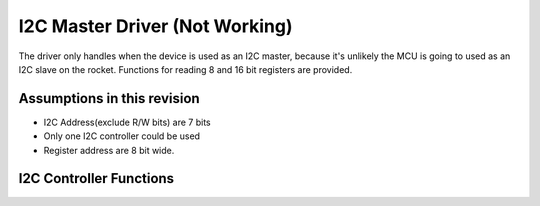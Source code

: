 I2C Master Driver (Not Working)
*******************************

The driver only handles when the device is used as an I2C master, because it's unlikely the MCU is going to used as an I2C slave on the rocket. Functions for reading 8 and 16 bit registers are provided.

Assumptions in this revision
============================
- I2C Address(exclude R/W bits) are 7 bits
- Only one I2C controller could be used
- Register address are 8 bit wide.

I2C Controller Functions
========================

.. c:function:: void i2c_init(uint8_t freq_div)

   Initialize I2C module and set up pins

   :param uint8_t freq_div: frequency divider, I2C Frequency = 100 kHz / freq_div

.. c:function:: bool i2c_write_data(uint8_t i2c_addr, const uint8_t *data, uint8_t len)

   Send data through I2C, this is usually used for sending register address and write data.

   :param uint8_t i2c_addr: I2C peripheral address, where addr[7:1] is the 7-bit address, and addr[0] is the RW bit
   :param const uint8_t* data: data to be transmitted
   :param uint8_t len: length of data to be transmitted in bytes, the I2C address byte is not included
   :return: success or not
   :retval true: success
   :retval false: failed

.. c:function:: bool i2c_read_data(uint8_t i2c_addr, uint8_t reg_addr, uint8_t *data, uint8_t len)

   Receive data through I2C, this is usually used for receiving read data.

   :param uint8_t i2c_addr: I2C peripheral address, where addr[7:1] is the 7-bit address, and addr[0] is the RW bit
   :param uint8_t reg_addr: device register map address, max 8 bits wide
   :param uint8_t* data: buffer for received data
   :param uint8_t len: length of data to be received in bytes
   :return: success or not
   :retval true: success
   :retval false: failed

.. c:function:: bool i2c_read_reg8(uint8_t i2c_addr, uint8_t reg_addr, uint8_t* value)

   Read a byte-wide device register

   :param uint8_t i2c_addr: I2C peripheral address, where addr[7:1] is the 7-bit address, and addr[0] is the RW bit
   :param uint8_t reg_addr: device register map address, max 8 bits wide
   :param uint8_t* value: pointer to register value buffer
   :return: success or not
   :retval true: success
   :retval false: failed

.. c:function:: bool i2c_read_reg16(uint8_t i2c_addr, uint8_t reg_addr, uint16_t* value)

   Read a 2-byte device register

   :param uint8_t i2c_addr: I2C peripheral address, where addr[7:1] is the 7-bit address, and addr[0] is the RW bit
   :param uint8_t reg_addr: device register map address, max 8 bits wide
   :param uint16_t* value: pointer to register value buffer
   :return: success or not
   :retval true: success
   :retval false: failed

.. c:function:: bool i2c_write_reg8(uint8_t i2c_addr, uint8_t reg_addr, uint8_t value)

   Write a byte-wide device register

   :param uint8_t i2c_addr: I2C peripheral address, where addr[7:1] is the 7-bit address, and addr[0] is the RW bit
   :param uint8_t reg_addr: device register map address, max 8 bits wide
   :param uint8_t value: value to be written to the register
   :return: success or not
   :retval true: success
   :retval false: failed

.. c:function:: bool i2c_write_reg16(uint8_t i2c_addr, uint8_t reg_addr, uint16_t value)

   Write a 2-byte device register

   :param uint8_t i2c_addr: I2C peripheral address, where addr[7:1] is the 7-bit address, and addr[0] is the RW bit
   :param uint8_t reg_addr: device register map address, max 8 bits wide
   :param uint16_t value: value to be written to the register
   :return: success or not
   :retval true: success
   :retval false: failed
